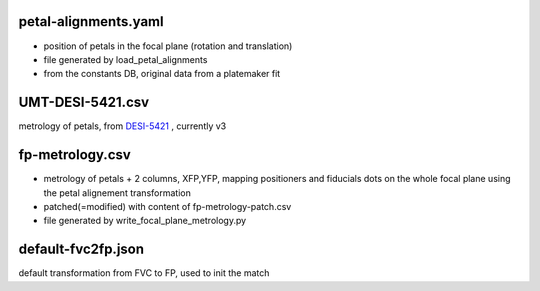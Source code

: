 petal-alignments.yaml
--------------------------------------
* position of petals in the focal plane (rotation and translation)
* file generated by load_petal_alignments
* from the constants DB, original data from a platemaker fit

UMT-DESI-5421.csv
--------------------------------------
metrology of petals, from `DESI-5421`_ , currently v3

fp-metrology.csv
--------------------------------------
* metrology of petals + 2 columns, XFP,YFP, mapping positioners
  and fiducials dots on the whole focal plane using the petal
  alignement transformation
* patched(=modified) with content of fp-metrology-patch.csv
* file generated by write_focal_plane_metrology.py

default-fvc2fp.json
--------------------------------------
default transformation from FVC to FP, used to init the match

.. _`DESI-5421`: https://desi.lbl.gov/DocDB/cgi-bin/private/ShowDocument?docid=5421
